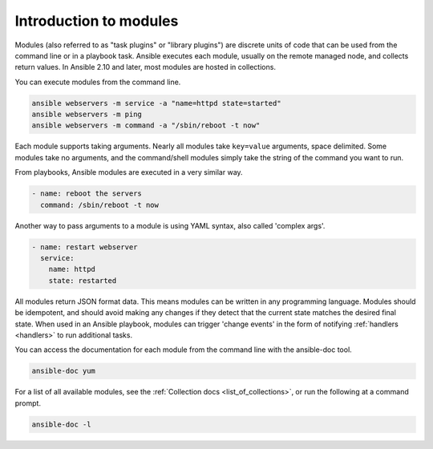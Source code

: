.. _intro_modules:

Introduction to modules
=======================

Modules (also referred to as "task plugins" or "library plugins") are discrete units of code that can be used from the command line or in a playbook task. Ansible executes each module, usually on the remote managed node, and collects return values. In Ansible 2.10 and later, most modules are hosted in collections.

You can execute modules from the command line.

.. code-block:: shell-session

    ansible webservers -m service -a "name=httpd state=started"
    ansible webservers -m ping
    ansible webservers -m command -a "/sbin/reboot -t now"

Each module supports taking arguments.  Nearly all modules take ``key=value`` arguments, space delimited.  Some modules take no arguments, and the command/shell modules simply take the string of the command you want to run.

From playbooks, Ansible modules are executed in a very similar way.

.. code-block:: yaml

    - name: reboot the servers
      command: /sbin/reboot -t now

Another way to pass arguments to a module is using YAML syntax, also called 'complex args'.

.. code-block:: yaml

    - name: restart webserver
      service:
        name: httpd
        state: restarted

All modules return JSON format data. This means modules can be written in any programming language. Modules should be idempotent, and should avoid making any changes if they detect that the current state matches the desired final state. When used in an Ansible playbook, modules can trigger 'change events' in the form of notifying :ref:`handlers <handlers>` to run additional tasks.

You can access the documentation for each module from the command line with the ansible-doc tool.

.. code-block:: shell-session

    ansible-doc yum

For a list of all available modules, see the :ref:`Collection docs <list_of_collections>`, or run the following at a command prompt.

.. code-block:: shell-session

    ansible-doc -l


.. seealso::

   :ref:`intro_adhoc`
       Examples of using modules in /usr/bin/ansible
   :ref:`working_with_playbooks`
       Examples of using modules with /usr/bin/ansible-playbook
   :ref:`developing_modules`
       How to write your own modules
   :ref:`developing_api`
       Examples of using modules with the Python API
   `Mailing List <https://groups.google.com/group/ansible-project>`_
       Questions? Help? Ideas?  Stop by the list on Google Groups
   :ref:`communication_irc`
       How to join Ansible chat channels
